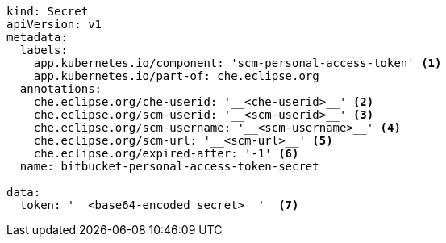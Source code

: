 [source,yaml,subs="+attributes"]
----
kind: Secret
apiVersion: v1
metadata:
  labels:
    app.kubernetes.io/component: 'scm-personal-access-token' <1>
    app.kubernetes.io/part-of: che.eclipse.org  
  annotations:
    che.eclipse.org/che-userid: '__<che-userid>__' <2>
    che.eclipse.org/scm-userid: '__<scm-userid>__' <3>
    che.eclipse.org/scm-username: '__<scm-username>__' <4>
    che.eclipse.org/scm-url: '__<scm-url>__' <5>
    che.eclipse.org/expired-after: '-1' <6>
  name: bitbucket-personal-access-token-secret

data:
  token: '__<base64-encoded_secret>__'  <7>
----
